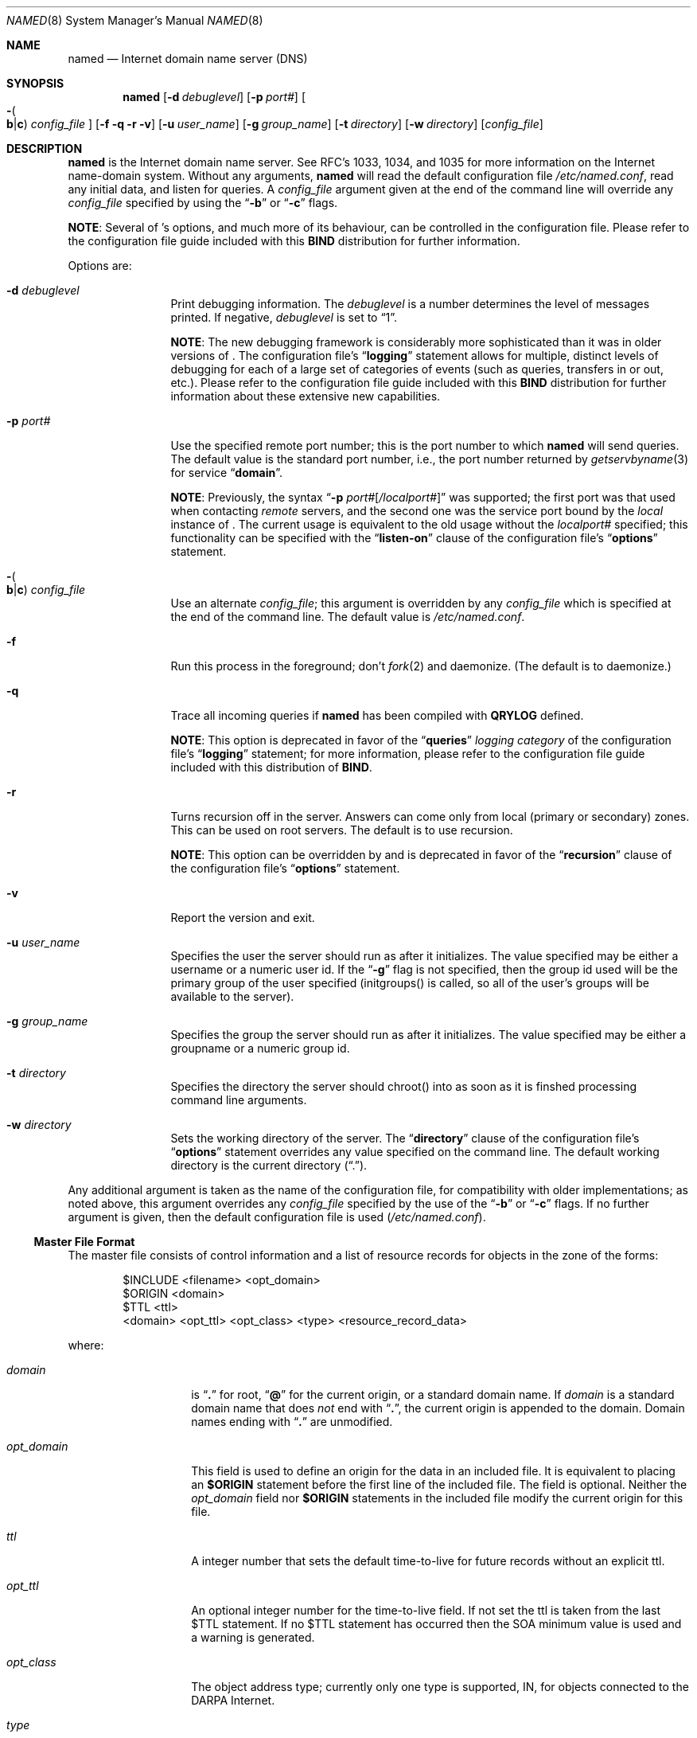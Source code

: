 .\"     $NetBSD: named.8,v 1.3.2.3 2002/07/01 17:16:17 he Exp $
.\"
.\" ++Copyright++ 1985, 1996
.\" -
.\" Copyright (c) 1985, 1996
.\"    The Regents of the University of California.  All rights reserved.
.\" 
.\" Redistribution and use in source and binary forms, with or without
.\" modification, are permitted provided that the following conditions
.\" are met:
.\" 1. Redistributions of source code must retain the above copyright
.\"    notice, this list of conditions and the following disclaimer.
.\" 2. Redistributions in binary form must reproduce the above copyright
.\"    notice, this list of conditions and the following disclaimer in the
.\"    documentation and/or other materials provided with the distribution.
.\" 3. All advertising materials mentioning features or use of this software
.\"    must display the following acknowledgement:
.\" 	This product includes software developed by the University of
.\" 	California, Berkeley and its contributors.
.\" 4. Neither the name of the University nor the names of its contributors
.\"    may be used to endorse or promote products derived from this software
.\"    without specific prior written permission.
.\" 
.\" THIS SOFTWARE IS PROVIDED BY THE REGENTS AND CONTRIBUTORS ``AS IS'' AND
.\" ANY EXPRESS OR IMPLIED WARRANTIES, INCLUDING, BUT NOT LIMITED TO, THE
.\" IMPLIED WARRANTIES OF MERCHANTABILITY AND FITNESS FOR A PARTICULAR PURPOSE
.\" ARE DISCLAIMED.  IN NO EVENT SHALL THE REGENTS OR CONTRIBUTORS BE LIABLE
.\" FOR ANY DIRECT, INDIRECT, INCIDENTAL, SPECIAL, EXEMPLARY, OR CONSEQUENTIAL
.\" DAMAGES (INCLUDING, BUT NOT LIMITED TO, PROCUREMENT OF SUBSTITUTE GOODS
.\" OR SERVICES; LOSS OF USE, DATA, OR PROFITS; OR BUSINESS INTERRUPTION)
.\" HOWEVER CAUSED AND ON ANY THEORY OF LIABILITY, WHETHER IN CONTRACT, STRICT
.\" LIABILITY, OR TORT (INCLUDING NEGLIGENCE OR OTHERWISE) ARISING IN ANY WAY
.\" OUT OF THE USE OF THIS SOFTWARE, EVEN IF ADVISED OF THE POSSIBILITY OF
.\" SUCH DAMAGE.
.\" -
.\" Portions Copyright (c) 1993 by Digital Equipment Corporation.
.\" 
.\" Permission to use, copy, modify, and distribute this software for any
.\" purpose with or without fee is hereby granted, provided that the above
.\" copyright notice and this permission notice appear in all copies, and that
.\" the name of Digital Equipment Corporation not be used in advertising or
.\" publicity pertaining to distribution of the document or software without
.\" specific, written prior permission.
.\" 
.\" THE SOFTWARE IS PROVIDED "AS IS" AND DIGITAL EQUIPMENT CORP. DISCLAIMS ALL
.\" WARRANTIES WITH REGARD TO THIS SOFTWARE, INCLUDING ALL IMPLIED WARRANTIES
.\" OF MERCHANTABILITY AND FITNESS.   IN NO EVENT SHALL DIGITAL EQUIPMENT
.\" CORPORATION BE LIABLE FOR ANY SPECIAL, DIRECT, INDIRECT, OR CONSEQUENTIAL
.\" DAMAGES OR ANY DAMAGES WHATSOEVER RESULTING FROM LOSS OF USE, DATA OR
.\" PROFITS, WHETHER IN AN ACTION OF CONTRACT, NEGLIGENCE OR OTHER TORTIOUS
.\" ACTION, ARISING OUT OF OR IN CONNECTION WITH THE USE OR PERFORMANCE OF THIS
.\" SOFTWARE.
.\" -
.\" --Copyright--
.\"
.\"	@(#)named.8	6.6 (Berkeley) 2/14/89
.\"
.Dd February 1, 1996
.Dt NAMED 8
.Os
.Sh NAME
.Nm named 
.Nd Internet domain name server (DNS)
.Sh SYNOPSIS
.Nm named
.Op Fl d Ar debuglevel
.Op Fl p Ar port# 
.Oo Fl Po 
.Cm b Ns \&| Ns Cm c
.Pc
.Ar config_file
.Oc
.Op Fl f q r v
.Op Fl u Ar user_name
.Op Fl g Ar group_name
.Op Fl t Ar directory
.Op Fl w Ar directory
.Op Ar config_file
.Sh DESCRIPTION
.Nm
is the Internet domain name server.
See RFC's 1033, 1034, and 1035 for more information on the Internet
name-domain system.  Without any arguments,
.Ic named
will read the default configuration file
.Pa /etc/named.conf ,
read any initial data, and listen for queries.  A 
.Ar config_file
argument given at the end of the command line will override any
.Ar config_file
specified by using the
.Dq Fl b
or
.Dq Fl c
flags.
.Pp
.Sy NOTE :
Several of 
.Nm "" Ns 's
options, and much more of its behaviour, can be controlled in the configuration 
file.  Please refer to the configuration file guide included with this 
.Sy BIND
distribution for further information.
.Pp
Options are:
.Bl -tag -width Fl
.It Fl d Ar debuglevel
Print debugging information.
The 
.Ar debuglevel 
is a number determines the level of messages printed.  If negative,
.Ar debuglevel
is set to 
.Dq 1 .
.Pp
.Sy NOTE :
The new debugging framework is considerably more sophisticated than it
was in older versions of 
.Nm "" .
The configuration file's
.Dq Li logging
statement allows for multiple, distinct levels of debugging for each of
a large set of categories of events (such as queries, transfers in or out,
etc.).  Please refer to the configuration file guide included with this 
.Sy BIND
distribution for further information about these extensive new capabilities.
.It Fl p Ar port#
Use the specified remote port number; this is the port number to which 
.Nm
will send queries.  The default value is the standard port number, i.e.,
the port number returned by 
.Xr getservbyname 3 
for service 
.Dq Li domain .
.Pp
.Sy NOTE :
Previously, the syntax
.Dq Fl p Ar port# Ns Op Ar \&/localport#
was supported; the first port was that used when contacting 
.Em remote 
servers, and the second one was the service port bound by the 
.Em local 
instance of
.Nm "" .
The current usage is equivalent to the old usage without the 
.Ar localport#
specified; this functionality can be specified with the 
.Dq Li listen-on
clause of the configuration file's
.Dq Li options
statement.
.It Xo Fl Po 
.Cm b Ns \&| Ns Cm c
.Pc Ar config_file
.Xc
Use an alternate 
.Ar config_file ;
this argument is overridden by any 
.Ar config_file
which is specified at the end of the command line.
The default value is
.Pa /etc/named.conf .
.It Fl f
Run this process in the foreground; don't 
.Xr fork 2
and daemonize.  (The default is to daemonize.)
.It Fl q
Trace all incoming queries if 
.Nm
has been compiled with
.Li QRYLOG 
defined.  
.Pp
.Sy NOTE :
This option is deprecated in favor of the
.Dq Li queries
.Em logging category 
of the configuration file's
.Dq Li logging 
statement; for more information, please refer to the configuration file guide 
included with this distribution of 
.Sy BIND .
.It Fl r
Turns recursion off in the server.  Answers can come only from local
(primary or secondary) zones.  This can be used on root servers.
The default is to use recursion.
.Pp
.Sy NOTE :
This option can be overridden by and is deprecated in favor of the
.Dq Li recursion 
clause of the configuration file's
.Dq Li options
statement.
.It Fl v
Report the version and exit. 
.It Fl u Ar user_name
Specifies the user the server should run as after it initializes.  The value
specified may be either a username or a numeric user id.  If the
.Dq Fl g
flag is not specified, then the group id used will be the primary group of
the user specified (initgroups() is called, so all of the user's groups will
be available to the server).
.Pp
.It Fl g Ar group_name
Specifies the group the server should run as after it initializes.  The value
specified may be either a groupname or a numeric group id.
.Pp
.It Fl t Ar directory
Specifies the directory the server should chroot() into as soon as it is
finshed processing command line arguments.
.Pp
.It Fl w Ar directory
Sets the working directory of the server.  The
.Dq Li directory 
clause of the configuration file's
.Dq Li options
statement overrides any value specified on the command line.
The default working directory is the current directory
.Pq Dq \&. .
.El
.Pp
Any additional argument is taken as the name of the configuration file, for
compatibility with older implementations; as noted above, this argument
overrides any
.Ar config_file
specified by the use of the
.Dq Fl b
or 
.Dq Fl c
flags.  If no further argument is given, then the default configuration file
is used
.Pq Pa /etc/named.conf .
.Ss Master File Format
The master file consists of control information and a list of resource
records for objects in the zone of the forms:
.Bd -literal -offset indent
$INCLUDE <filename> <opt_domain>
$ORIGIN <domain>
$TTL <ttl>
<domain> <opt_ttl> <opt_class> <type> <resource_record_data>
.Ed
.Pp
where:
.Bl -tag -width "opt_domain  " 
.It Ar domain
is 
.Dq Li .\&
for root, 
.Dq Li @ 
for the current origin, or a standard domain name. If
.Ar domain
is a standard domain name that does 
.Em not 
end with 
.Dq Li \&. , 
the current origin is appended to the domain. Domain names ending with 
.Dq Li .\&
are unmodified.
.It Ar opt_domain
This field is used to define an origin for the data in an included file.
It is equivalent to placing an 
.Li $ORIGIN 
statement before the first line of the included file.  The field is optional.
Neither the 
.Ar opt_domain
field nor 
.Li $ORIGIN 
statements in the included file modify the current origin for this file.
.It Ar ttl
A integer number that sets the default time-to-live for future records without
an explicit ttl.
.It Ar opt_ttl
An optional integer number for the time-to-live field.
If not set the ttl is taken from the last $TTL statement.
If no $TTL statement has occurred then the SOA minimum value is used and a
warning is generated.
.It Ar opt_class
The object address type; currently only one type is supported,
.Dv IN ,
for objects connected to the DARPA Internet. 
.It Ar type
This field contains one of the following tokens; the data expected in the
.Ar resource_record_data
field is in parentheses:
.Bl -tag -width "HINFO    "  -offset indent
.It Dv A
a host address (dotted-quad IP address)
.It Dv NS
an authoritative name server (domain)
.It Dv MX
a mail exchanger (domain), preceded by a preference value (0..32767),
with lower numeric values representing higher logical preferences.
.It Dv CNAME
the canonical name for an alias (domain)
.It Dv SOA
marks the start of a zone of authority (domain of originating host,
domain address of maintainer, a serial number and the following
parameters in seconds: refresh, retry, expire and minimum TTL (see RFC 883
and RFC 2308)).
.It Dv NULL
a null resource record (no format or data)
.It Dv RP
a Responsible Person for some domain name (mailbox, TXT-referral)
.It Dv PTR
a domain name pointer (domain)
.It Dv HINFO
host information (cpu_type OS_type)
.El
.El
.Pp
Resource records normally end at the end of a line,
but may be continued across lines between opening and closing parentheses.
Comments are introduced by semicolons and continue to the end of the line.
.Pp
.Sy NOTE :
There are other resource record types not shown here.  You should
consult the 
.Sy BIND 
Operations Guide 
.Pq Dq BOG 
for the complete
list.  Some resource record types may have been standardized in newer RFC's
but not yet implemented in this version of 
.Sy BIND .
.Ss SOA Record Format
Each master zone file should begin with an SOA record for the zone.
An example SOA record is as follows:
.Bd -literal
@	IN	SOA	ucbvax.Berkeley.EDU. rwh.ucbvax.Berkeley.EDU. (
				1989020501	; serial
				10800	; refresh
				3600	; retry
				3600000	; expire
				86400 )	; minimum
.Ed
.Pp
The SOA specifies a serial number, which should be incremented each time the
master file is changed.  Note that the serial number can be given as a
dotted number, but this is a 
.Em very 
unwise thing to do since the
translation to normal integers is via concatenation rather than
multiplication and addition.  You can spell out the year, month, day of
month, and 0..99 version number and still fit inside the unsigned 32-bit
size of this field.  (It's true that we will have to rethink this strategy in
the year 4294, but we're not worried about it.)
.Pp
Secondary servers
check the serial number at intervals specified by the refresh time in
seconds; if the serial number changes, a zone transfer will be done to load
the new data.  If a master server cannot be contacted when a refresh is due,
the retry time specifies the interval at which refreshes should be attempted.
If a master server cannot be contacted within the interval given by the
expire time, all data from the zone is discarded by secondary servers.  The
minimum value is the cache time-to-live for negative answers (RFC 2308).
.Sh NOTES
The boot file directives 
.Dq Li domain 
and 
.Dq Li suffixes 
have been
obsoleted by a more useful, resolver-based implementation of
suffixing for partially-qualified domain names.  The prior mechanisms
could fail under a number of situations, especially when then local
nameserver did not have complete information.
.Pp
The following signals have the specified effect when sent to the
server process using the
.Xr kill 1
command:
.Pp
.Bl -tag -width "SIGWINCH" 
.It Dv SIGHUP
Causes server to read 
.Pa named.conf 
and reload the database.  If the server
is built with the 
.Li FORCED_RELOAD 
compile-time option, then 
.Dv SIGHUP 
will
also cause the server to check the serial number on all secondary zones;
normally, the serial numbers are only checked at the SOA-specified intervals.
.It Dv SIGINT
Dumps the current data base and cache to 
.Dq Pa /var/tmp/named_dump.db 
or the value of 
.Dv _PATH_DUMPFILE .
.It Dv SIGILL
Dumps statistics data into 
.Pa named.stats 
if the server is compiled with 
.Li -DSTATS .  
Statistics data is appended to the file.
.It Dv SIGSYS
Dumps the profiling data in 
.Pa /var/tmp 
if the server is compiled with profiling (server forks, chdirs and exits).
.It Dv SIGTERM
Saves any modified dynamic zones to the file system, and shuts down the server.
.It Dv SIGUSR1
Turns on debugging; each 
.Dv SIGUSR1 
increments debug level.
.Po
.Dv SIGEMT
on older systems without 
.Dv SIGUSR1 .
.Pc 
.It Dv SIGUSR2
Turns off debugging completely.
.Po
.Dv SIGFPE
on older systems without 
.Dv SIGUSR2 .
.Pc
.It Dv SIGWINCH
Toggles logging of all incoming queries via 
.Xr syslogd 8
(requires server to have been built with the 
.Li QRYLOG 
option).
.El
.Sh FILES
.Bl -tag -width "/var/tmp/named_dump.db (_PATH_DUMPFILE)   " -compact
.It Pa /etc/named.conf
default name server configuration file
.It Pa /var/run/named.pid Pq Dv _PATH_PIDFILE
the process id 
.It Pa /var/tmp/named_dump.db Pq Dv _PATH_DUMPFILE
dump of the name server database
.It Pa /var/tmp/named.run Pq file:  Dv _PATH_DEBUG
debug output
.It Pa /var/tmp/named.stats Pq file:  Dv _PATH_STATS
nameserver statistics data
.El
.Sh SEE ALSO
.Xr named.conf 5 ,
.Xr gethostbyname 3 ,
.Xr hostname 7 ,
.Xr kill 1 ,
.Xr resolver 3 , 
.Xr resolver 5 , 
.Xr signal 3 ,
RFC 882, RFC 883, RFC 973, RFC 974, RFC 1033, RFC 1034, RFC 1035, RFC 1123,
RFC 2308
.Dq Name Server Operations Guide for Sy BIND
.Sh BUGS
.Nm
does not support DNS queries/replies over IPv6 transport.
